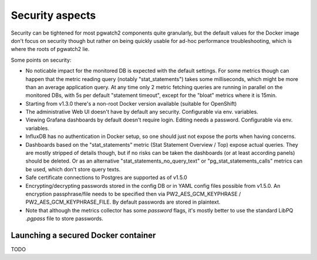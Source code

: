 .. _security:

Security aspects
================

Security can be tightened for most pgwatch2 components quite granularly, but the default values for the Docker image
don't focus on security though but rather on being quickly usable for ad-hoc performance troubleshooting, which is where
the roots of pgwatch2 lie.

Some points on security:

* No noticable impact for the monitored DB is expected with the default settings. For some metrics though can happen that
  the metric reading query (notably "stat_statements") takes some milliseconds, which might be more than an average application
  query. At any time only 2 metric fetching queries are running in parallel on the monitored DBs, with 5s per default
  "statement timeout", except for the "bloat" metrics where it is 15min.

* Starting from v1.3.0 there's a non-root Docker version available (suitable for OpenShift)

* The administrative Web UI doesn't have by default any security. Configurable via env. variables.

* Viewing Grafana dashboards by default doesn't require login. Editing needs a password. Configurable via env. variables.

* InfluxDB has no authentication in Docker setup, so one should just not expose the ports when having concerns.

* Dashboards based on the "stat_statements" metric (Stat Statement Overview / Top) expose actual queries. They are
  mostly stripped of details though, but if no risks can be taken the dashboards (or at least according panels) should be
  deleted. Or as an alternative "stat_statements_no_query_text" or "pg_stat_statements_calls" metrics can be used, which
  don't store query texts.

* Safe certificate connections to Postgres are supported as of v1.5.0

* Encrypting/decrypting passwords stored in the config DB or in YAML config files possible from v1.5.0. An encryption
  passphrase/file needs to be specified then via PW2_AES_GCM_KEYPHRASE / PW2_AES_GCM_KEYPHRASE_FILE. By default passwords
  are stored in plaintext.

* Note that although the metrics collector has some *password* flags, it's mostly better to use the standard LibPQ *.pgpass*
  file to store passwords.

Launching a secured Docker container
------------------------------------

TODO